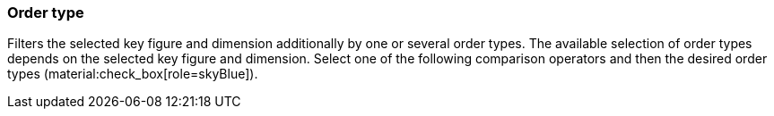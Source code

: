 === Order type

Filters the selected key figure and dimension additionally by one or several order types.
The available selection of order types depends on the selected key figure and dimension.
Select one of the following comparison operators and then the desired order types (material:check_box[role=skyBlue]).
